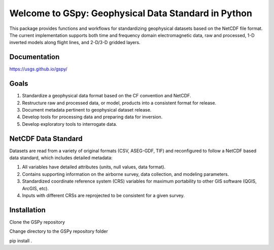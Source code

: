####################################################
Welcome to GSpy: Geophysical Data Standard in Python
####################################################

This package provides functions and workflows for standardizing geophysical datasets based on the NetCDF file format. 
The current implementation supports both time and frequency domain electromagnetic data, 
raw and processed, 1-D inverted models along flight lines, and 2-D/3-D gridded layers.

Documentation
~~~~~~~~~~~~~

https://usgs.github.io/gspy/

Goals
~~~~~

1. Standardize a geophysical data format based on the CF convention and NetCDF.
2. Restructure raw and processed data, or model, products into a consistent format for release.
3. Document metadata pertinent to geophysical dataset release.
4. Develop tools for processing data and preparing data for inversion.
5. Develop exploratory tools to interrogate data.

NetCDF Data Standard
~~~~~~~~~~~~~~~~~~~~
Datasets are read from a variety of original formats (CSV, ASEG-GDF, TIF) and reconfigured to follow a NetCDF based data standard, which includes detailed metadata:

1. All variables have detailed attributes (units, null values, data format).
2. Contains supporting information on the airborne survey, data collection, and modeling parameters.
3. Standardized coordinate reference system (CRS) variables for maximum portability to other GIS software (QGIS, ArcGIS, etc).
4. Inputs with different CRSs are reprojected to be consistent for a given survey.

Installation
~~~~~~~~~~~~
Clone the GSPy repository

Change directory to the GSPy repository folder

pip install .